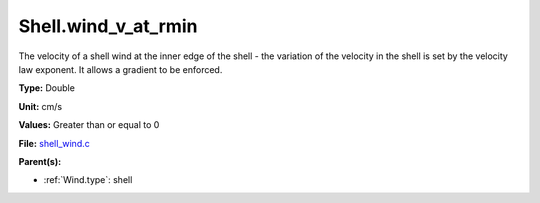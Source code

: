 Shell.wind_v_at_rmin
====================
The velocity of a shell wind at the inner edge of the
shell - the variation of the velocity in the shell is
set by the velocity law exponent. It allows a gradient
to be enforced.

**Type:** Double

**Unit:** cm/s

**Values:** Greater than or equal to 0

**File:** `shell_wind.c <https://github.com/agnwinds/python/blob/master/source/shell_wind.c>`_


**Parent(s):**

* :ref:`Wind.type`: shell


